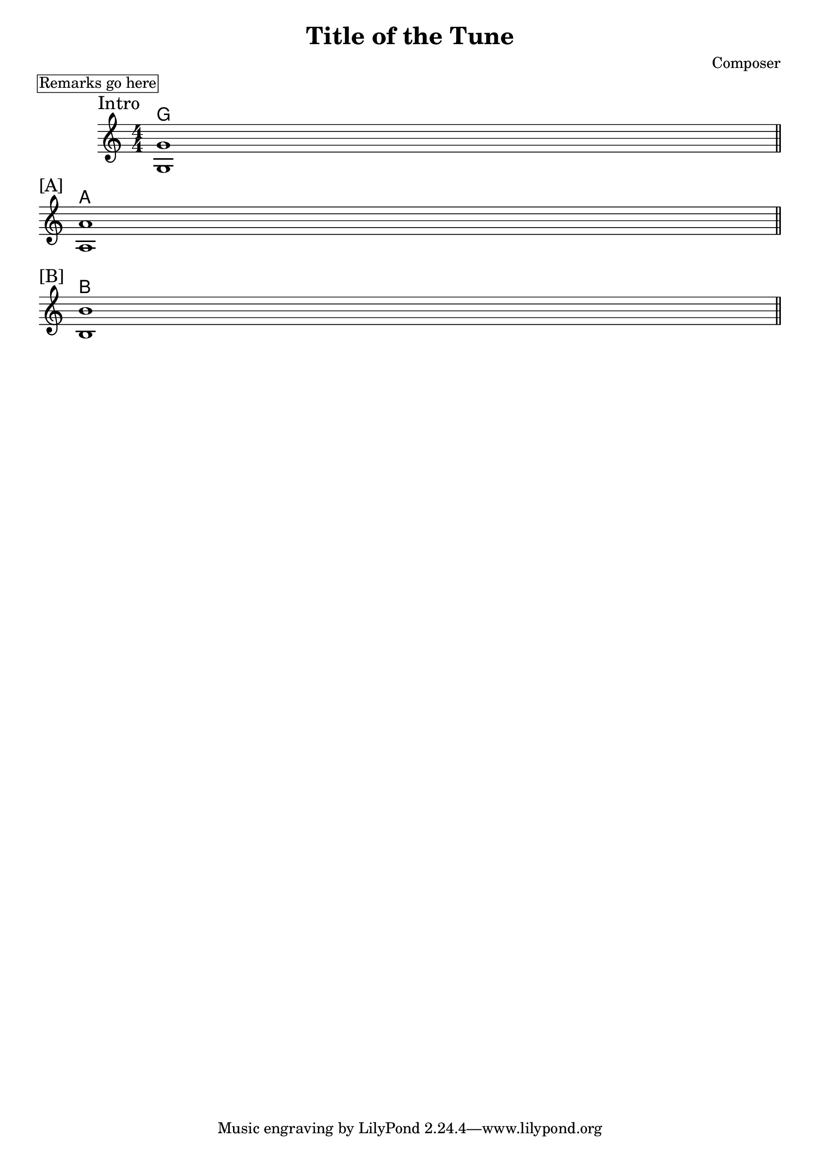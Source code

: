 \version "2.24.2"
\header {
  title = "Title of the Tune"
  composer = "Composer"
}
\paper {
  % increase the "#x" value for more or less space between systems
  system-system-spacing.padding = #3.5
}
\markup \box "Remarks go here"
<<
\new ChordNames \chordmode {
  \set noChordSymbol = ""
  g1
  a1
  b1
}
\new Staff <<
  \new Voice = "fingers"
  \relative {
    \override Score.BarNumber.break-visibility = ##(#f #f #f)
    \numericTimeSignature
    \voiceOne
    \clef treble
    \time 4/4
    % \key c \major
    \sectionLabel "Intro"
    g'1
    \break
    \section
    \sectionLabel "[A]"
    a1

    \break
    \section
    \sectionLabel "[B]"
    b1

    \section
  }
  \new Voice = "thumb"
  \relative {
    \voiceTwo
    g1
    a1
    b1
  }
  >>
>>
